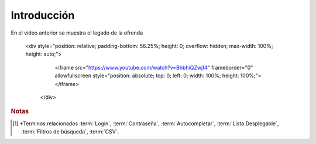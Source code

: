 .. _introduccion:

Introducción
============

.. raw:: html

    <div style="position: relative; padding-bottom: 56.25%; height: 0; overflow: hidden; max-width: 100%; height: auto;">
        <iframe src="https://youtu.be/cMoIoCBtVGo" frameborder="0" allowfullscreen style="position: absolute; top: 0; left: 0; width: 100%; height: 100%;"></iframe>
    </div>

En el video anterior se muestra el legado de la ofrenda

 <div style="position: relative; padding-bottom: 56.25%; height: 0; overflow: hidden; max-width: 100%; height: auto;">
        <iframe src="https://www.youtube.com/watch?v=BhbhiQZwjf4" frameborder="0" allowfullscreen style="position: absolute; top: 0; left: 0; width: 100%; height: 100%;"></iframe>
    </div>

.. rubric:: Notas

.. [#f1]

    *Terminos relacionados :term:`Login`, :term:`Contraseña`, :term:`Autocompletar`, :term:`Lista Desplegable`, :term:`Filtros de búsqueda`, :term:`CSV`. 

